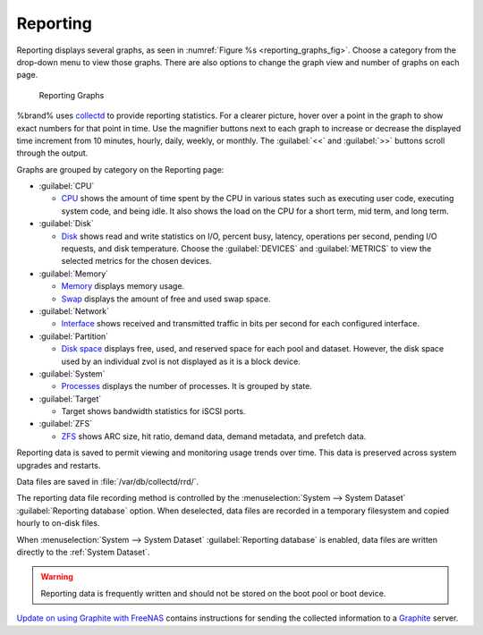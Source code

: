 .. index:: Reporting
.. _Reporting:

Reporting
=========

Reporting displays several graphs, as seen in
:numref:`Figure %s <reporting_graphs_fig>`. Choose a category from the
drop-down menu to view those graphs. There are also options to change
the graph view and number of graphs on each page.

.. _reporting_graphs_fig:

.. figure:: images/reporting.png

   Reporting Graphs


%brand% uses
`collectd <https://collectd.org/>`__
to provide reporting statistics. For a clearer picture, hover over a
point in the graph to show exact numbers for that point in time. Use the
magnifier buttons next to each graph to increase or decrease the
displayed time increment from 10 minutes, hourly, daily, weekly, or
monthly. The :guilabel:`<<` and :guilabel:`>>` buttons scroll through
the output.

Graphs are grouped by category on the Reporting page:

* :guilabel:`CPU`

  * `CPU <https://collectd.org/wiki/index.php/Plugin:CPU>`__
    shows the amount of time spent by the CPU in various states
    such as executing user code, executing system code, and being
    idle. It also shows the load on the CPU for a short term, mid term,
    and long term.

* :guilabel:`Disk`

  * `Disk <https://collectd.org/wiki/index.php/Plugin:Disk>`__
    shows read and write statistics on I/O, percent busy, latency,
    operations per second, pending I/O requests, and disk temperature.
    Choose the :guilabel:`DEVICES` and :guilabel:`METRICS` to view the
    selected metrics for the chosen devices.

* :guilabel:`Memory`

  * `Memory <https://collectd.org/wiki/index.php/Plugin:Memory>`__
    displays memory usage.

  * `Swap <https://collectd.org/wiki/index.php/Plugin:Swap>`__
    displays the amount of free and used swap space.

* :guilabel:`Network`

  * `Interface
    <https://collectd.org/wiki/index.php/Plugin:Interface>`__
    shows received and transmitted traffic in bits per second for
    each configured interface.

* :guilabel:`Partition`

  * `Disk space
    <https://collectd.org/wiki/index.php/Plugin:DF>`__
    displays free, used, and reserved space for each pool and dataset.
    However, the disk space used by an individual zvol is not
    displayed as it is a block device.

* :guilabel:`System`

  * `Processes
    <https://collectd.org/wiki/index.php/Plugin:Processes>`__
    displays the number of processes. It is grouped by state.

* :guilabel:`Target`

  * Target shows bandwidth statistics for iSCSI ports.

* :guilabel:`ZFS`

  * `ZFS <https://collectd.org/wiki/index.php/Plugin:ZFS_ARC>`__
    shows ARC size, hit ratio, demand data, demand metadata, and
    prefetch data.


Reporting data is saved to permit viewing and monitoring usage trends
over time. This data is preserved across system upgrades and restarts.

Data files are saved in :file:`/var/db/collectd/rrd/`.

The reporting data file recording method is controlled by the
:menuselection:`System --> System Dataset`
:guilabel:`Reporting database` option. When deselected, data files
are recorded in a temporary filesystem and copied hourly to on-disk
files.

When
:menuselection:`System --> System Dataset`
:guilabel:`Reporting database` is enabled, data files are written
directly to the :ref:`System Dataset`.

.. warning:: Reporting data is frequently written and should not be
   stored on the boot pool or boot device.


`Update on using Graphite with FreeNAS
<http://cmhramblings.blogspot.com/2015/12/update-on-using-graphite-with-freenas.html>`__
contains instructions for sending the collected information to a
`Graphite <http://graphiteapp.org/>`__ server.
